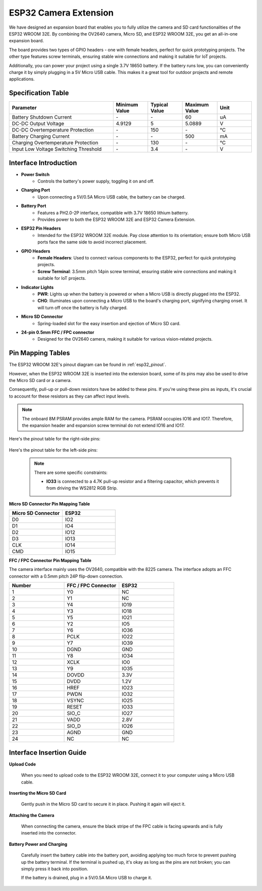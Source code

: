 .. _cpn_esp32_camera_extension:

ESP32 Camera Extension
=======================

We have designed an expansion board that enables you to fully utilize the camera and SD card functionalities of the ESP32 WROOM 32E. By combining the OV2640 camera, Micro SD, and ESP32 WROOM 32E, you get an all-in-one expansion board.

The board provides two types of GPIO headers - one with female headers, perfect for quick prototyping projects. The other type features screw terminals, ensuring stable wire connections and making it suitable for IoT projects.

Additionally, you can power your project using a single 3.7V 18650 battery. If the battery runs low, you can conveniently charge it by simply plugging in a 5V Micro USB cable. This makes it a great tool for outdoor projects and remote applications.

.. image:: img/esp32_camera_extension.jpg
    :width: 400
    :align: center

.. image:: img/esp32_camera_extension_size.png
    :width: 400
    :align: center


Specification Table
------------------------

.. list-table::
    :widths: 30 10 10 10 10
    :header-rows: 1

    *   - Parameter
        - Minimum Value
        - Typical Value
        - Maximum Value
        - Unit
    *   - Battery Shutdown Current
        - \-
        - \-
        - 60
        - uA
    *   - DC-DC Output Voltage
        - 4.9129
        - 5
        - 5.0889
        - V
    *   - DC-DC Overtemperature Protection
        - \-
        - 150
        - \-
        - ℃
    *   - Battery Charging Current
        - \-
        - \-
        - 500
        - mA
    *   - Charging Overtemperature Protection
        - \-
        - 130
        - \-
        - ℃
    *   - Input Low Voltage Switching Threshold
        - \-
        - 3.4
        - \-
        - V


Interface Introduction
-------------------------

.. image:: img/esp32_camera_extension_pinout.jpg
    :width: 800
    :align: center

* **Power Switch**
    * Controls the battery's power supply, toggling it on and off.

* **Charging Port**
    * Upon connecting a 5V/0.5A Micro USB cable, the battery can be charged.

* **Battery Port**
    * Features a PH2.0-2P interface, compatible with 3.7V 18650 lithium batterry.
    * Provides power to both the ESP32 WROOM 32E and ESP32 Camera Extension.

* **ESP32 Pin Headers**
    * Intended for the ESP32 WROOM 32E module. Pay close attention to its orientation; ensure both Micro USB ports face the same side to avoid incorrect placement.

* **GPIO Headers**
    * **Female Headers**: Used to connect various components to the ESP32, perfect for quick prototyping projects.
    * **Screw Terminal**: 3.5mm pitch 14pin screw terminal, ensuring stable wire connections and making it suitable for IoT projects.

* **Indicator Lights**
    * **PWR**: Lights up when the battery is powered or when a Micro USB is directly plugged into the ESP32.
    * **CHG**: Illuminates upon connecting a Micro USB to the board's charging port, signifying charging onset. It will turn off once the battery is fully charged.

* **Micro SD Connector**
    * Spring-loaded slot for the easy insertion and ejection of Micro SD card.

* **24-pin 0.5mm FFC / FPC connector**
    * Designed for the OV2640 camera, making it suitable for various vision-related projects.


Pin Mapping Tables
--------------------------------

The ESP32 WROOM 32E's pinout diagram can be found in :ref:`esp32_pinout`. 

However, when the ESP32 WROOM 32E is inserted into the extension board, some of its pins may also be used to drive the Micro SD card or a camera. 

Consequently, pull-up or pull-down resistors have be added to these pins. If you're using these pins as inputs, it's crucial to account for these resistors as they can affect input levels.

.. note::

    The onboard 8M PSRAM provides ample RAM for the camera. PSRAM occupies IO16 and IO17. Therefore, the expansion header and expansion screw terminal do not extend IO16 and IO17.

Here's the pinout table for the right-side pins:

    .. image:: img/esp32_extension_pinout1.jpg
        :width: 100%
        :align: center

Here's the pinout table for the left-side pins:

    .. image:: img/esp32_extension_pinout2.jpg
        :width: 100%
        :align: center

    .. note::

        There are some specific constraints:

        * **IO33** is connected to a 4.7K pull-up resistor and a filtering capacitor, which prevents it from driving the WS2812 RGB Strip.

**Micro SD Connector Pin Mapping Table**

.. list-table::
    :widths: 10 10
    :header-rows: 1

    *   - Micro SD Connector
        - ESP32
    *   - D0
        - IO2
    *   - D1
        - IO4
    *   - D2
        - IO12
    *   - D3
        - IO13
    *   - CLK
        - IO14
    *   - CMD
        - IO15

**FFC / FPC Connector Pin Mapping Table**

The camera interface mainly uses the OV2640, compatible with the 8225 camera. The interface adopts an FFC connector with a 0.5mm pitch 24P flip-down connection.


.. list-table::
    :widths: 10 10 10
    :header-rows: 1

    *   - Number
        - FFC / FPC Connector
        - ESP32
    *   - 1
        - Y0
        - NC
    *   - 2
        - Y1
        - NC
    *   - 3
        - Y4
        - IO19
    *   - 4
        - Y3
        - IO18
    *   - 5
        - Y5
        - IO21
    *   - 6
        - Y2
        - IO5
    *   - 7
        - Y6
        - IO36
    *   - 8
        - PCLK
        - IO22
    *   - 9
        - Y7
        - IO39
    *   - 10
        - DGND
        - GND
    *   - 11
        - Y8
        - IO34
    *   - 12
        - XCLK
        - IO0
    *   - 13
        - Y9
        - IO35
    *   - 14
        - DOVDD
        - 3.3V
    *   - 15
        - DVDD
        - 1.2V
    *   - 16
        - HREF
        - IO23
    *   - 17
        - PWDN
        - IO32
    *   - 18
        - VSYNC
        - IO25
    *   - 19
        - RESET
        - IO33
    *   - 20
        - SIO_C
        - IO27
    *   - 21
        - VADD
        - 2.8V
    *   - 22
        - SIO_D
        - IO26
    *   - 23
        - AGND
        - GND
    *   - 24
        - NC
        - NC

Interface Insertion Guide
-------------------------------

**Upload Code**

    When you need to upload code to the ESP32 WROOM 32E, connect it to your computer using a Micro USB cable.

    .. image:: img/plugin_esp32.png
        :width: 600
        :align: center

**Inserting the Micro SD Card**

    Gently push in the Micro SD card to secure it in place. Pushing it again will eject it.

    .. image:: img/insert_sd.png
        :width: 600
        :align: center

**Attaching the Camera**

    When connecting the camera, ensure the black stripe of the FPC cable is facing upwards and is fully inserted 
    into the connector.

    .. raw:: html

        <video loop autoplay muted style = "max-width:100%">
            <source src="_static/video/plugin_camera.mp4" type="video/mp4">
            Your browser does not support the video tag.
        </video>

**Battery Power and Charging**

    Carefully insert the battery cable into the battery port, avoiding applying too much force to prevent pushing up the battery terminal. If the terminal is pushed up, it's okay as long as the pins are not broken; you can simply press it back into position.

    .. image:: img/plugin_battery.png
        :width: 500
        :align: center

    If the battery is drained, plug in a 5V/0.5A Micro USB to charge it.

    .. image:: img/battery_charge.png
        :width: 500
        :align: center
